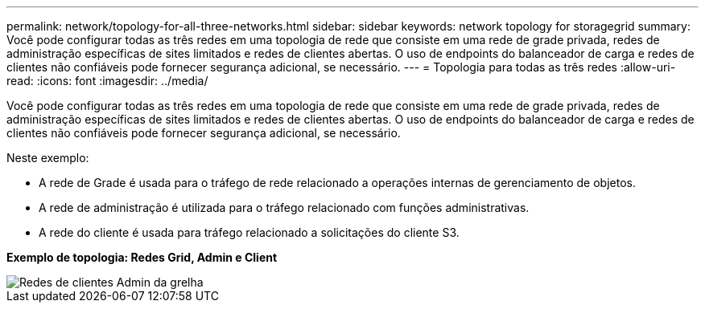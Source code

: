 ---
permalink: network/topology-for-all-three-networks.html 
sidebar: sidebar 
keywords: network topology for storagegrid 
summary: Você pode configurar todas as três redes em uma topologia de rede que consiste em uma rede de grade privada, redes de administração específicas de sites limitados e redes de clientes abertas. O uso de endpoints do balanceador de carga e redes de clientes não confiáveis pode fornecer segurança adicional, se necessário. 
---
= Topologia para todas as três redes
:allow-uri-read: 
:icons: font
:imagesdir: ../media/


[role="lead"]
Você pode configurar todas as três redes em uma topologia de rede que consiste em uma rede de grade privada, redes de administração específicas de sites limitados e redes de clientes abertas. O uso de endpoints do balanceador de carga e redes de clientes não confiáveis pode fornecer segurança adicional, se necessário.

Neste exemplo:

* A rede de Grade é usada para o tráfego de rede relacionado a operações internas de gerenciamento de objetos.
* A rede de administração é utilizada para o tráfego relacionado com funções administrativas.
* A rede do cliente é usada para tráfego relacionado a solicitações do cliente S3.


*Exemplo de topologia: Redes Grid, Admin e Client*

image::../media/grid_admin_client_networks.png[Redes de clientes Admin da grelha]

